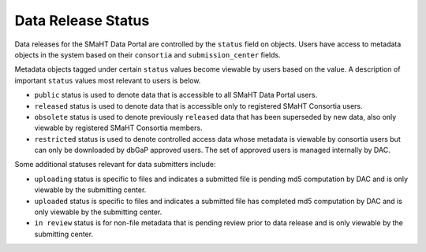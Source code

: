 ===================
Data Release Status
===================

Data releases for the SMaHT Data Portal are controlled by the ``status`` field on objects.
Users have access to metadata objects in the system based on their ``consortia`` and ``submission_center`` fields.


Metadata objects tagged under certain ``status`` values become viewable by users based on the value.
A description of important ``status`` values most
relevant to users is below.

* ``public`` status is used to denote data that is accessible to all SMaHT Data Portal users.
* ``released`` status is used to denote data that is accessible only to registered SMaHT Consortia users.
* ``obsolete`` status is used to denote previously ``released`` data that has been superseded by new data, also only viewable by registered SMaHT Consortia members.
* ``restricted`` status is used to denote controlled access data whose metadata is viewable by consortia users but can only be downloaded by dbGaP approved users. The set of approved users is managed internally by DAC.


Some additional statuses relevant for data submitters include:

* ``uploading`` status is specific to files and indicates a submitted file is pending md5 computation by DAC and is only viewable by the submitting center.
* ``uploaded`` status is specific to files and indicates a submitted file has completed md5 computation by DAC and is only viewable by the submitting center.
* ``in review`` status is for non-file metadata that is pending review prior to data release and is only viewable by the submitting center.
